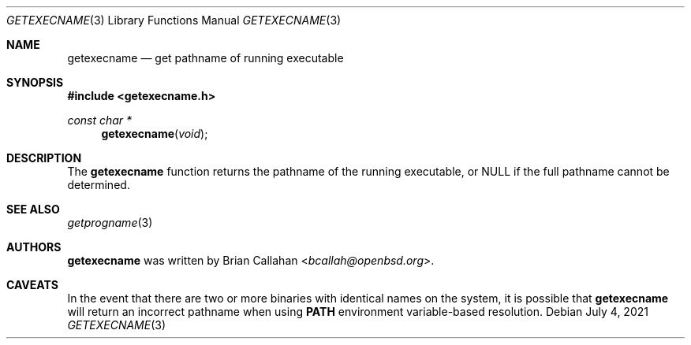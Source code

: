 .\"
.\" Copyright (c) 2020-2021 Brian Callahan <bcallah@openbsd.org>
.\"
.\" Permission to use, copy, modify, and distribute this software for any
.\" purpose with or without fee is hereby granted, provided that the above
.\" copyright notice and this permission notice appear in all copies.
.\"
.\" THE SOFTWARE IS PROVIDED "AS IS" AND THE AUTHOR DISCLAIMS ALL WARRANTIES
.\" WITH REGARD TO THIS SOFTWARE INCLUDING ALL IMPLIED WARRANTIES OF
.\" MERCHANTABILITY AND FITNESS. IN NO EVENT SHALL THE AUTHOR BE LIABLE FOR
.\" ANY SPECIAL, DIRECT, INDIRECT, OR CONSEQUENTIAL DAMAGES OR ANY DAMAGES
.\" WHATSOEVER RESULTING FROM LOSS OF USE, DATA OR PROFITS, WHETHER IN AN
.\" ACTION OF CONTRACT, NEGLIGENCE OR OTHER TORTIOUS ACTION, ARISING OUT OF
.\" OR IN CONNECTION WITH THE USE OR PERFORMANCE OF THIS SOFTWARE.
.\"
.Dd July 4, 2021
.Dt GETEXECNAME 3
.Os
.Sh NAME
.Nm getexecname
.Nd get pathname of running executable
.Sh SYNOPSIS
.In getexecname.h
.Ft const char *
.Fn getexecname "void"
.Sh DESCRIPTION
The
.Nm
function returns the pathname of the running executable, or NULL if the full
pathname cannot be determined.
.Sh SEE ALSO
.Xr getprogname 3
.Sh AUTHORS
.Nm
was written by
.An Brian Callahan Aq Mt bcallah@openbsd.org .
.Sh CAVEATS
In the event that there are two or more binaries with identical names on
the system, it is possible that
.Nm
will return an incorrect pathname when using
.Sy PATH
environment variable-based resolution.
